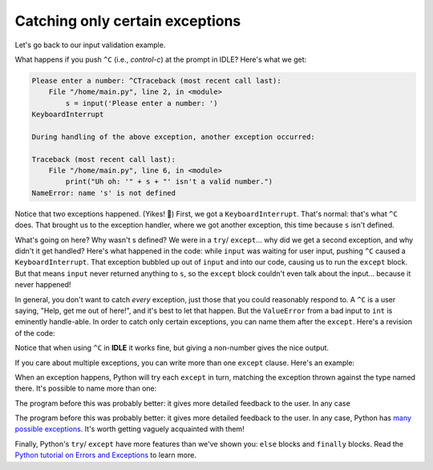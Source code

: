 Catching only certain exceptions
================================

Let's go back to our input validation example.

.. runner:: 

    try:
        s = input('Please enter a number: ')
        n = int(s) # could fail!
        print('n*n = ' + str(n * n))        
    except:
        print("Uh oh: '" + s + "' isn't a valid number.")
    
What happens if you push ``^C`` (i.e., *control-c*) at the prompt in IDLE? Here's what we get:

.. code-block:: 

    Please enter a number: ^CTraceback (most recent call last):
        File "/home/main.py", line 2, in <module>
            s = input('Please enter a number: ')
    KeyboardInterrupt

    During handling of the above exception, another exception occurred:

    Traceback (most recent call last):
        File "/home/main.py", line 6, in <module>
            print("Uh oh: '" + s + "' isn't a valid number.")
    NameError: name 's' is not defined

Notice that two exceptions happened. (Yikes! 😬) First, we got a ``KeyboardInterrupt``. That's normal: that's what ``^C`` does. That brought us to the exception handler, where we got another exception, this time because ``s`` isn't defined.

What's going on here? Why wasn't s defined? We were in a ``try``/ ``except``... why did we get a second exception, and why didn't it get handled? Here's what happened in the code: while ``input`` was waiting for user input, pushing ``^C`` caused a ``KeyboardInterrupt``. That exception bubbled up out of ``input`` and into our code, causing us to run the ``except`` block. But that means ``input`` never returned anything to ``s``, so the ``except`` block couldn't even talk about the input... because it never happened!

In general, you don't want to catch *every* exception, just those that you could reasonably respond to. A ``^C`` is a user saying, "Help, get me out of here!", and it's best to let that happen. But the ``ValueError`` from a bad input to ``int`` is eminently handle-able.  In order to catch only certain exceptions, you can name them after the ``except``. Here's a revision of the code:

.. runner:: 

    try:
        s = input('Please enter a number: ')
        n = int(s) # could fail!
        print('n*n = ' + str(n * n))        
    except ValueError:
        print("Uh oh: '" + s + "' isn't a valid number.")

Notice that when using ``^C`` in **IDLE** it works fine, but giving a non-number gives the nice output.

If you care about multiple exceptions, you can write more than one ``except`` clause. Here's an example:

.. runner:: 

    l = list("abcdefghijklmnopqrstuvwxyz")
    try:
        s = input('Which letter of the alphabet do you want to see? ')
        n = int(s) # could fail!
        letter = l[n-1]
        print('Letter ' + str(n) + ' is ' + letter + '.')
    except ValueError:
        print("Uh oh: '" + s + "' isn't a valid number.")
    except IndexError:
        print("Please enter a number between 1 and 26; you entered " + str(n) + ".")

When an exception happens, Python will try each ``except`` in turn, matching the exception thrown against the type named there. It's possible to name more than one:

.. runner:: 

    l = list("abcdefghijklmnopqrstuvwxyz")
    try:
        s = input('Which letter of the alphabet do you want to see? ')
        n = int(s) # could fail!
        letter = l[n-1]
        print('Letter ' + str(n) + ' is ' + letter + '.')
    except (ValueError, IndexError):
        print("Uh oh: '" + s + "' isn't a valid choice.")

The program before this was probably better: it gives more detailed feedback to the user. In any case

The program before this was probably better: it gives more detailed feedback to the user. In any case, Python has `many possible exceptions <https://docs.python.org/3/library/exceptions.html#bltin-exceptions>`_. It's worth getting vaguely acquainted with them!

Finally, Python's ``try``/ ``except`` have more features than we've shown you: ``else`` blocks and ``finally`` blocks. Read the `Python tutorial on Errors and Exceptions <https://docs.python.org/3/tutorial/errors.html>`_ to learn more.